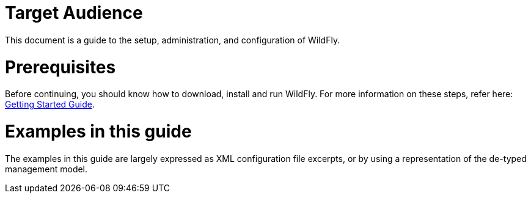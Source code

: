 Target Audience
===============

This document is a guide to the setup, administration, and configuration
of WildFly.

[[prerequisites]]
= Prerequisites

Before continuing, you should know how to download, install and run
WildFly. For more information on these steps, refer here:
link:Getting_Started_Guide.html[Getting Started Guide].

[[examples-in-this-guide]]
= Examples in this guide

The examples in this guide are largely expressed as XML configuration
file excerpts, or by using a representation of the de-typed management
model.

